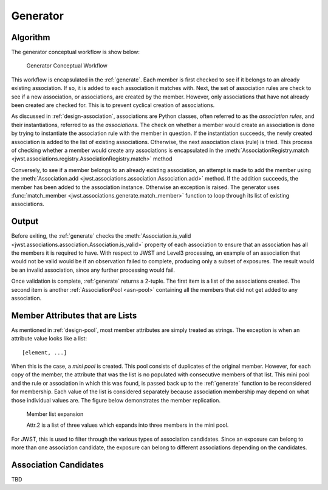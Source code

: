 .. _design-generator:

Generator
=========

Algorithm
---------

The generator conceptual workflow is show below:

.. figure:: graphics/generator_flow_concept.png
   :scale: 50%

   Generator Conceptual Workflow

This workflow is encapsulated in the :ref:`generate`. Each member is
first checked to see if it belongs to an already existing association.
If so, it is added to each association it matches with. Next, the set
of association rules are check to see if a new association, or
associations, are created by the member. However, only associations
that have not already been created are checked for. This is to prevent
cyclical creation of associations.

As discussed in :ref:`design-association`, associations are Python
classes, often referred to as the `association rules`, and their
instantiations, referred to as the `associations`. The check on
whether a member would create an association is done by trying to
instantiate the association rule with the member in question. If the
instantiation succeeds, the newly created association is added to the
list of existing associations. Otherwise, the next association class
(rule) is tried. This process of checking whether a member would
create any associations is encapsulated in the
:meth:`AssociationRegistry.match
<jwst.associations.registry.AssociationRegistry.match>` method

Conversely, to see if a member belongs to an already existing
association, an attempt is made to add the member using the
:meth:`Association.add
<jwst.associations.association.Association.add>` method. If the
addition succeeds, the member has been added to the association
instance. Otherwise an exception is raised. The generator uses
:func:`match_member <jwst.associations.generate.match_member>` function
to loop through its list of existing associations.

Output
------

Before exiting, the :ref:`generate` checks the :meth:`Association.is_valid
<jwst.associations.association.Association.is_valid>` property of each
association to ensure that an association has all the members it is
required to have. With respect to JWST and Level3 processing, an
example of an association that would not be valid would be if an
observation failed to complete, producing only a subset of exposures.
The result would be an invalid association, since any further
processing would fail.

Once validation is complete, :ref:`generate` returns a 2-tuple. The
first item is a list of the associations created. The second item is
another :ref:`AssociationPool <asn-pool>` containing all the members that did not
get added to any association.

.. _member-with-lists:

Member Attributes that are Lists
--------------------------------

As mentioned in :ref:`design-pool`, most member attributes are simply
treated as strings. The exception is when an attribute value looks
like a list::

  [element, ...]

When this is the case, a *mini pool* is created. This pool consists of
duplicates of the original member. However, for each copy of the
member, the attribute that was the list is no populated with
consecutive members of that list. This mini pool and the rule or
association in which this was found, is passed back up to the
:ref:`generate` function to be reconsidered for membership. Each value
of the list is considered separately because association membership
may depend on what those individual values are. The figure below
demonstrates the member replication.

.. figure:: graphics/generator_list_processing.png
   :scale: 50%

   Member list expansion

   Attr.2 is a list of three values which expands into three members
   in the mini pool.

For JWST, this is used to filter through the various types of
association candidates. Since an exposure can belong to more than one
association candidate, the exposure can belong to different
associations depending on the candidates.

.. _design-candidates:

Association Candidates
----------------------

TBD
